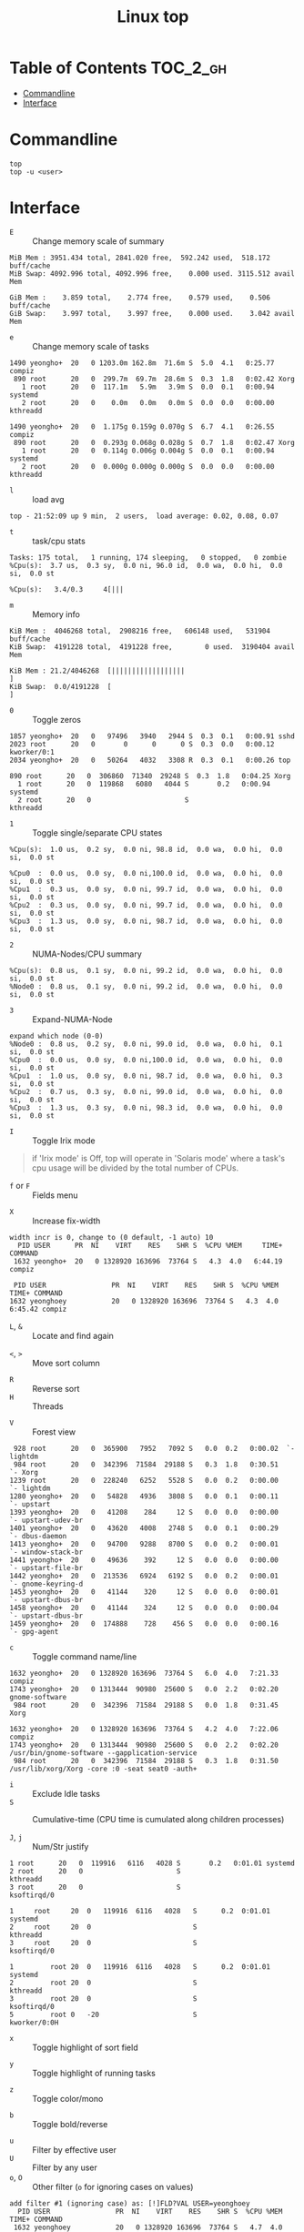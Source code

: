 #+TITLE: Linux top

* Table of Contents :TOC_2_gh:
- [[#commandline][Commandline]]
- [[#interface][Interface]]

* Commandline
#+BEGIN_SRC shell
  top
  top -u <user>
#+END_SRC

* Interface
- ~E~ :: Change memory scale of summary
#+BEGIN_EXAMPLE
  MiB Mem : 3951.434 total, 2841.020 free,  592.242 used,  518.172 buff/cache
  MiB Swap: 4092.996 total, 4092.996 free,    0.000 used. 3115.512 avail Mem
#+END_EXAMPLE

#+BEGIN_EXAMPLE
  GiB Mem :    3.859 total,    2.774 free,    0.579 used,    0.506 buff/cache
  GiB Swap:    3.997 total,    3.997 free,    0.000 used.    3.042 avail Mem
#+END_EXAMPLE

- ~e~ :: Change memory scale of tasks
#+BEGIN_EXAMPLE
  1490 yeongho+  20   0 1203.0m 162.8m  71.6m S  5.0  4.1   0:25.77 compiz
   890 root      20   0  299.7m  69.7m  28.6m S  0.3  1.8   0:02.42 Xorg
     1 root      20   0  117.1m   5.9m   3.9m S  0.0  0.1   0:00.94 systemd
     2 root      20   0    0.0m   0.0m   0.0m S  0.0  0.0   0:00.00 kthreadd
#+END_EXAMPLE

#+BEGIN_EXAMPLE
  1490 yeongho+  20   0  1.175g 0.159g 0.070g S  6.7  4.1   0:26.55 compiz
   890 root      20   0  0.293g 0.068g 0.028g S  0.7  1.8   0:02.47 Xorg
     1 root      20   0  0.114g 0.006g 0.004g S  0.0  0.1   0:00.94 systemd
     2 root      20   0  0.000g 0.000g 0.000g S  0.0  0.0   0:00.00 kthreadd
#+END_EXAMPLE

- ~l~ :: load avg
#+BEGIN_EXAMPLE
  top - 21:52:09 up 9 min,  2 users,  load average: 0.02, 0.08, 0.07
#+END_EXAMPLE
- ~t~ :: task/cpu stats
#+BEGIN_EXAMPLE
  Tasks: 175 total,   1 running, 174 sleeping,   0 stopped,   0 zombie
  %Cpu(s):  3.7 us,  0.3 sy,  0.0 ni, 96.0 id,  0.0 wa,  0.0 hi,  0.0 si,  0.0 st
#+END_EXAMPLE

#+BEGIN_EXAMPLE
  %Cpu(s):   3.4/0.3     4[|||
#+END_EXAMPLE

- ~m~ :: Memory info
#+BEGIN_EXAMPLE
  KiB Mem :  4046268 total,  2908216 free,   606148 used,   531904 buff/cache
  KiB Swap:  4191228 total,  4191228 free,        0 used.  3190404 avail Mem
#+END_EXAMPLE

#+BEGIN_EXAMPLE
  KiB Mem : 21.2/4046268  [||||||||||||||||||                                                                      ]
  KiB Swap:  0.0/4191228  [                                                                                        ]
#+END_EXAMPLE

- ~0~ :: Toggle zeros
#+BEGIN_EXAMPLE
   1857 yeongho+  20   0   97496   3940   2944 S  0.3  0.1   0:00.91 sshd
   2023 root      20   0       0      0      0 S  0.3  0.0   0:00.12 kworker/0:1
   2034 yeongho+  20   0   50264   4032   3308 R  0.3  0.1   0:00.26 top
#+END_EXAMPLE

#+BEGIN_EXAMPLE
    890 root      20   0  306860  71340  29248 S  0.3  1.8   0:04.25 Xorg
      1 root      20   0  119868   6080   4044 S       0.2   0:00.94 systemd
      2 root      20   0                       S                     kthreadd
#+END_EXAMPLE

- ~1~ :: Toggle single/separate CPU states
#+BEGIN_EXAMPLE
  %Cpu(s):  1.0 us,  0.2 sy,  0.0 ni, 98.8 id,  0.0 wa,  0.0 hi,  0.0 si,  0.0 st
#+END_EXAMPLE

#+BEGIN_EXAMPLE
  %Cpu0  :  0.0 us,  0.0 sy,  0.0 ni,100.0 id,  0.0 wa,  0.0 hi,  0.0 si,  0.0 st
  %Cpu1  :  0.3 us,  0.0 sy,  0.0 ni, 99.7 id,  0.0 wa,  0.0 hi,  0.0 si,  0.0 st
  %Cpu2  :  0.3 us,  0.0 sy,  0.0 ni, 99.7 id,  0.0 wa,  0.0 hi,  0.0 si,  0.0 st
  %Cpu3  :  1.3 us,  0.0 sy,  0.0 ni, 98.7 id,  0.0 wa,  0.0 hi,  0.0 si,  0.0 st
#+END_EXAMPLE

- ~2~ :: NUMA-Nodes/CPU summary
#+BEGIN_EXAMPLE
  %Cpu(s):  0.8 us,  0.1 sy,  0.0 ni, 99.2 id,  0.0 wa,  0.0 hi,  0.0 si,  0.0 st
  %Node0 :  0.8 us,  0.1 sy,  0.0 ni, 99.2 id,  0.0 wa,  0.0 hi,  0.0 si,  0.0 st
#+END_EXAMPLE

- ~3~ :: Expand-NUMA-Node
#+BEGIN_EXAMPLE
  expand which node (0-0)
  %Node0 :  0.8 us,  0.2 sy,  0.0 ni, 99.0 id,  0.0 wa,  0.0 hi,  0.1 si,  0.0 st
  %Cpu0  :  0.0 us,  0.0 sy,  0.0 ni,100.0 id,  0.0 wa,  0.0 hi,  0.0 si,  0.0 st
  %Cpu1  :  1.0 us,  0.0 sy,  0.0 ni, 98.7 id,  0.0 wa,  0.0 hi,  0.3 si,  0.0 st
  %Cpu2  :  0.7 us,  0.3 sy,  0.0 ni, 99.0 id,  0.0 wa,  0.0 hi,  0.0 si,  0.0 st
  %Cpu3  :  1.3 us,  0.3 sy,  0.0 ni, 98.3 id,  0.0 wa,  0.0 hi,  0.0 si,  0.0 st
#+END_EXAMPLE

- ~I~ :: Toggle Irix mode
#+BEGIN_QUOTE
  if 'Irix mode' is Off,  top  will  operate  in
      'Solaris  mode' where a task's cpu usage will be divided by the
      total number of CPUs.
#+END_QUOTE

- ~f~ or ~F~ :: Fields menu
[[file:img/screenshot_2017-08-20_00-36-51.png]]

- ~X~ :: Increase fix-width
#+BEGIN_EXAMPLE
  width incr is 0, change to (0 default, -1 auto) 10
    PID USER      PR  NI    VIRT    RES    SHR S  %CPU %MEM     TIME+ COMMAND
   1632 yeongho+  20   0 1328920 163696  73764 S   4.3  4.0   6:44.19 compiz
#+END_EXAMPLE

#+BEGIN_EXAMPLE
  PID USER                PR  NI    VIRT    RES    SHR S  %CPU %MEM     TIME+ COMMAND
 1632 yeonghoey           20   0 1328920 163696  73764 S   4.3  4.0   6:45.42 compiz
#+END_EXAMPLE

- ~L~, ~&~ :: Locate and find again

[[file:img/screenshot_2017-08-20_00-42-05.png]]

[[file:img/screenshot_2017-08-20_00-42-34.png]]

- ~<~, ~>~ :: Move sort column
[[file:img/screenshot_2017-08-20_00-43-26.png]]

[[file:img/screenshot_2017-08-20_00-43-37.png]]

- ~R~ :: Reverse sort
- ~H~ :: Threads
[[file:img/screenshot_2017-08-20_00-45-24.png]]

[[file:img/screenshot_2017-08-20_00-45-37.png]]

- ~V~ :: Forest view
#+BEGIN_EXAMPLE
    928 root      20   0  365900   7952   7092 S   0.0  0.2   0:00.02  `- lightdm
    984 root      20   0  342396  71584  29188 S   0.3  1.8   0:30.51      `- Xorg
   1239 root      20   0  228240   6252   5528 S   0.0  0.2   0:00.00      `- lightdm
   1280 yeongho+  20   0   54828   4936   3808 S   0.0  0.1   0:00.11          `- upstart
   1393 yeongho+  20   0   41208    284     12 S   0.0  0.0   0:00.00              `- upstart-udev-br
   1401 yeongho+  20   0   43620   4008   2748 S   0.0  0.1   0:00.29              `- dbus-daemon
   1413 yeongho+  20   0   94700   9288   8700 S   0.0  0.2   0:00.01              `- window-stack-br
   1441 yeongho+  20   0   49636    392     12 S   0.0  0.0   0:00.00              `- upstart-file-br
   1442 yeongho+  20   0  213536   6924   6192 S   0.0  0.2   0:00.01              `- gnome-keyring-d
   1453 yeongho+  20   0   41144    320     12 S   0.0  0.0   0:00.01              `- upstart-dbus-br
   1458 yeongho+  20   0   41144    324     12 S   0.0  0.0   0:00.04              `- upstart-dbus-br
   1459 yeongho+  20   0  174888    728    456 S   0.0  0.0   0:00.16              `- gpg-agent
#+END_EXAMPLE

- ~c~ :: Toggle command name/line
#+BEGIN_EXAMPLE
  1632 yeongho+  20   0 1328920 163696  73764 S   6.0  4.0   7:21.33 compiz
  1743 yeongho+  20   0 1313444  90980  25600 S   0.0  2.2   0:02.20 gnome-software
   984 root      20   0  342396  71584  29188 S   0.0  1.8   0:31.45 Xorg
#+END_EXAMPLE

#+BEGIN_EXAMPLE
  1632 yeongho+  20   0 1328920 163696  73764 S   4.2  4.0   7:22.06 compiz
  1743 yeongho+  20   0 1313444  90980  25600 S   0.0  2.2   0:02.20 /usr/bin/gnome-software --gapplication-service
   984 root      20   0  342396  71584  29188 S   0.3  1.8   0:31.50 /usr/lib/xorg/Xorg -core :0 -seat seat0 -auth+
#+END_EXAMPLE

- ~i~ :: Exclude Idle tasks
- ~S~ :: Cumulative-time (CPU time is cumulated along children processes)

- ~J~, ~j~ :: Num/Str justify
#+BEGIN_EXAMPLE
      1 root      20   0  119916   6116   4028 S       0.2   0:01.01 systemd
      2 root      20   0                       S                     kthreadd
      3 root      20   0                       S                     ksoftirqd/0
#+END_EXAMPLE

#+BEGIN_EXAMPLE
  1     root     20  0   119916  6116   4028   S      0.2  0:01.01   systemd
  2     root     20  0                         S                     kthreadd
  3     root     20  0                         S                     ksoftirqd/0
#+END_EXAMPLE

#+BEGIN_EXAMPLE
  1         root 20  0   119916  6116   4028   S      0.2  0:01.01                                           systemd
  2         root 20  0                         S                                                            kthreadd
  3         root 20  0                         S                                                         ksoftirqd/0
  5         root 0   -20                       S                                                        kworker/0:0H
#+END_EXAMPLE

- ~x~ :: Toggle highlight of sort field
[[file:img/screenshot_2017-08-19_22-21-02.png]]

[[file:img/screenshot_2017-08-19_22-21-22.png]]

- ~y~ :: Toggle highlight of running tasks
[[file:img/screenshot_2017-08-19_22-33-18.png]]

- ~z~ :: Toggle color/mono
[[file:img/screenshot_2017-08-19_22-33-58.png]]

[[file:img/screenshot_2017-08-19_22-34-12.png]]

- ~b~ :: Toggle bold/reverse
[[file:img/screenshot_2017-08-19_22-35-04.png]]

[[file:img/screenshot_2017-08-19_22-35-21.png]]

- ~u~ :: Filter by effective user
- ~U~ :: Filter by any user
- ~o~, ~O~ :: Other filter (~o~ for ignoring cases on values)
#+BEGIN_EXAMPLE
  add filter #1 (ignoring case) as: [!]FLD?VAL USER=yeonghoey
    PID USER                PR  NI    VIRT    RES    SHR S  %CPU %MEM     TIME+ COMMAND
   1632 yeonghoey           20   0 1328920 163696  73764 S   4.7  4.0   7:58.95 compiz
    984 root                20   0  342396  71584  29188 S   0.3  1.8   0:34.10 Xorg
      1 root                20   0  119916   6116   4028 S   0.0  0.2   0:01.05 systemd
#+END_EXAMPLE

#+BEGIN_EXAMPLE
    PID USER                PR  NI    VIRT    RES    SHR S  %CPU %MEM     TIME+ COMMAND
   1632 yeonghoey           20   0 1328920 163696  73764 S   3.0  4.0   8:00.66 compiz
   2863 yeonghoey           20   0   50280   4172   3472 R   0.3  0.1   0:00.33 top
   1267 yeonghoey           20   0   45360   4708   3816 S   0.0  0.1   0:00.00 systemd
#+END_EXAMPLE

- ~~ :: Show other filters
- ~=~, ~+~ :: Reset filltering current / all windows

- ~n~ or ~#~ :: Set max tasks displayed
#+BEGIN_EXAMPLE
  Maximum tasks = 0, change to (0 is unlimited) 1
    PID USER                PR  NI    VIRT    RES    SHR S  %CPU %MEM     TIME+ COMMAND
   1632 yeonghoey           20   0 1328920 163696  73764 S   4.3  4.0   8:05.90 compiz
   2040 yeonghoey           20   0  527464  25956  22088 S   0.0  0.6   0:00.16 update-notifier
   2081 yeonghoey           20   0  553132  29424  24780 S   0.0  0.7   0:00.17 unity-panel-ser
   2863 yeonghoey           20   0   50280   4172   3472 R   0.0  0.1   0:00.36 top
#+END_EXAMPLE

#+BEGIN_EXAMPLE
    PID USER                PR  NI    VIRT    RES    SHR S  %CPU %MEM     TIME+ COMMAND
   1632 yeonghoey           20   0 1328920 163696  73764 S   4.3  4.0   8:06.62 compiz
#+END_EXAMPLE

- ~C~ :: Scroll coordinates by following arrow keys
#+BEGIN_EXAMPLE
    scroll coordinates: y = 17/206 (tasks), x = 1/12 (fields)
    PID USER      PR  NI    VIRT    RES    SHR S  %CPU %MEM     TIME+ COMMAND
     18 root       0 -20       0      0      0 S   0.0  0.0   0:00.00 [kworker/1:0H]
     19 root      20   0       0      0      0 S   0.0  0.0   0:00.00 [cpuhp/2]
#+END_EXAMPLE

#+BEGIN_EXAMPLE
    scroll coordinates: y = 17/206 (tasks), x = 9/12 (fields)
   %CPU %MEM     TIME+ COMMAND
    0.0  0.0   0:00.00 [kworker/1:0H]
    0.0  0.0   0:00.00 [cpuhp/2]
#+END_EXAMPLE

- ~k~ :: Kill a task
#+BEGIN_EXAMPLE
  PID to signal/kill [default pid = 1632]
#+END_EXAMPLE

- ~r~ :: Renice a task
#+BEGIN_EXAMPLE
  PID to renice [default pid = 1632]
  Renice PID 1632 to value
#+END_EXAMPLE

- ~d~ or ~s~ :: Set update interval
#+BEGIN_EXAMPLE
  Change delay from 3.0 to
#+END_EXAMPLE

- ~g~ :: Choose another field group
#+BEGIN_EXAMPLE
  Choose field group (1 - 4) 4
    PID USER      PR  NI    VIRT    RES    SHR S  %CPU %MEM     TIME+ COMMAND
#+END_EXAMPLE

#+BEGIN_EXAMPLE
    PID  PPID   UID USER     RUSER    TTY          TIME+  %CPU %MEM S COMMAND
#+END_EXAMPLE

- ~A~ :: Toggle Single / Multiple windows
[[file:img/screenshot_2017-08-19_22-49-30.png]]

- ~a~, ~w~ :: Cycle through all four windows
- ~-~ :: Show/Hide current window
- ~_~ :: All visiable/invisiable
